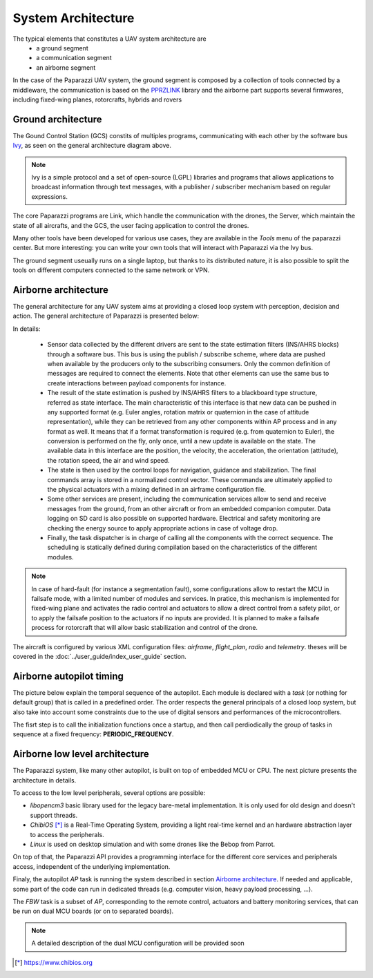 .. developer_guide system_overview

=========================
System Architecture
=========================

The typical elements that constitutes a UAV system architecture are
  - a ground segment
  - a communication segment
  - an airborne segment

In the case of the Paparazzi UAV system, the ground segment is composed by a collection of tools connected by a middleware, the communication is based on the `PPRZLINK <https://pprzlink.readthedocs.io/en/latest/>`_ library and the airborne part supports several firmwares, including fixed-wing planes, rotorcrafts, hybrids and rovers

.. image:: PPRZ_System_architecture.png

Ground architecture
-------------------

The Gound Control Station (GCS) constits of multiples programs, communicating with each other by the software bus `Ivy <https://www.eei.cena.fr/products/ivy/>`_, as seen on the general architecture diagram above.

.. note::

    Ivy is a simple protocol and a set of open-source (LGPL) libraries and programs that allows applications to broadcast information through text messages, with a publisher / subscriber mechanism based on regular expressions.

The core Paparazzi programs are Link, which handle the communication with the drones, the Server, which maintain the state of all aircrafts, and the GCS, the user facing application to control the drones.

Many other tools have been developed for various use cases, they are available in the *Tools* menu of the paparazzi center. But more interesting: you can write your own tools that will interact with Paparazzi via the Ivy bus.

The ground segment useually runs on a single laptop, but thanks to its distributed nature, it is also possible to split the tools on different computers connected to the same network or VPN.

Airborne architecture
---------------------

The general architecture for any UAV system aims at providing a closed loop system with perception, decision and action. The general architecture of Paparazzi is presented below:

.. image:: PPRZ_Airborne_architecture.png
  :width: 90%
  :align: center

In details:

  - Sensor data collected by the different drivers are sent to the state estimation filters (INS/AHRS blocks) through a software bus. This bus is using the publish / subscribe scheme, where data are pushed when available by the producers only to the subscribing consumers.
    Only the common definition of messages are required to connect the elements. Note that other elements can use the same bus to create interactions between payload components for instance.

  - The result of the state estimation is pushed by INS/AHRS filters to a blackboard type structure, referred as state interface.
    The main characteristic of this interface is that new data can be pushed in any supported format (e.g. Euler angles, rotation matrix
    or quaternion in the case of attitude representation), while they can be retrieved from any other components within AP process and in any format as well.
    It means that if a format transformation is required (e.g. from quaternion to Euler), the conversion is performed on the fly, only once,
    until a new update is available on the state. The available data in this interface are the position, the velocity, the acceleration,
    the orientation (attitude), the rotation speed, the air and wind speed.

  - The state is then used by the control loops for navigation, guidance and stabilization. The final commands array is stored in a normalized control vector.
    These commands are ultimately applied to the physical actuators with a mixing defined in an airframe configuration file.

  - Some other services are present, including the communication services allow to send and receive messages from the ground, from an other aircraft
    or from an embedded companion computer. Data logging on SD card is also possible on supported hardware.
    Electrical and safety monitoring are checking the energy source to apply appropriate actions in case of voltage drop.

  - Finally, the task dispatcher is in charge of calling all the components with the correct sequence. The scheduling is statically defined
    during compilation based on the characteristics of the different modules.

.. note::

    In case of hard-fault (for instance a segmentation fault), some configurations allow to restart the MCU in failsafe mode, with a limited number of modules and services.
    In pratice, this mechanism is implemented for fixed-wing plane and activates the radio control and actuators to allow a direct control from a safety pilot,
    or to apply the failsafe position to the actuators if no inputs are provided.
    It is planned to make a failsafe process for rotorcraft that will allow basic stabilization and control of the drone.

The aircraft is configured by various XML configuration files: *airframe*, *flight_plan*, *radio* and *telemetry*. theses will be covered in the :doc:`../user_guide/index_user_guide` section.

Airborne autopilot timing
-------------------------

The picture below explain the temporal sequence of the autopilot. Each module is declared with a *task* (or nothing for default group) that is called in a predefined order.
The order respects the general principals of a closed loop system, but also take into account some constraints due to the use of digital sensors and performances of the microcontrollers.

.. image:: PPRZ_Main_ap_loop.png

The fisrt step is to call the initialization functions once a startup, and then call perdiodically the group of tasks in sequence at a fixed frequency: **PERIODIC_FREQUENCY**.

Airborne low level architecture
-------------------------------

The Paparazzi system, like many other autopilot, is built on top of embedded MCU or CPU. The next picture presents the architecture in details.

.. image:: PPRZ_Low_level_architecture.png
  :width: 60%
  :align: center

To access to the low level peripherals, several options are possible:

- *libopencm3* basic library used for the legacy bare-metal implementation. It is only used for old design and doesn't support threads.
- *ChibiOS* [*]_ is a Real-Time Operating System, providing a light real-time kernel and an hardware abstraction layer to access the peripherals.
- *Linux* is used on desktop simulation and with some drones like the Bebop from Parrot.

On top of that, the Paparazzi API provides a programming interface for the different core services and peripherals access, independent of the underlying implementation.

Finaly, the autopilot *AP* task is running the system described in section `Airborne architecture`_. If needed and applicable, some part of the code can run in dedicated threads
(e.g. computer vision, heavy payload processing, ...).

The *FBW* task is a subset of *AP*, corresponding to the remote control, actuators and battery monitoring services, that can be run on dual MCU boards (or on to separated boards).

.. note::

  A detailed description of the dual MCU configuration will be provided soon

.. [*] https://www.chibios.org

